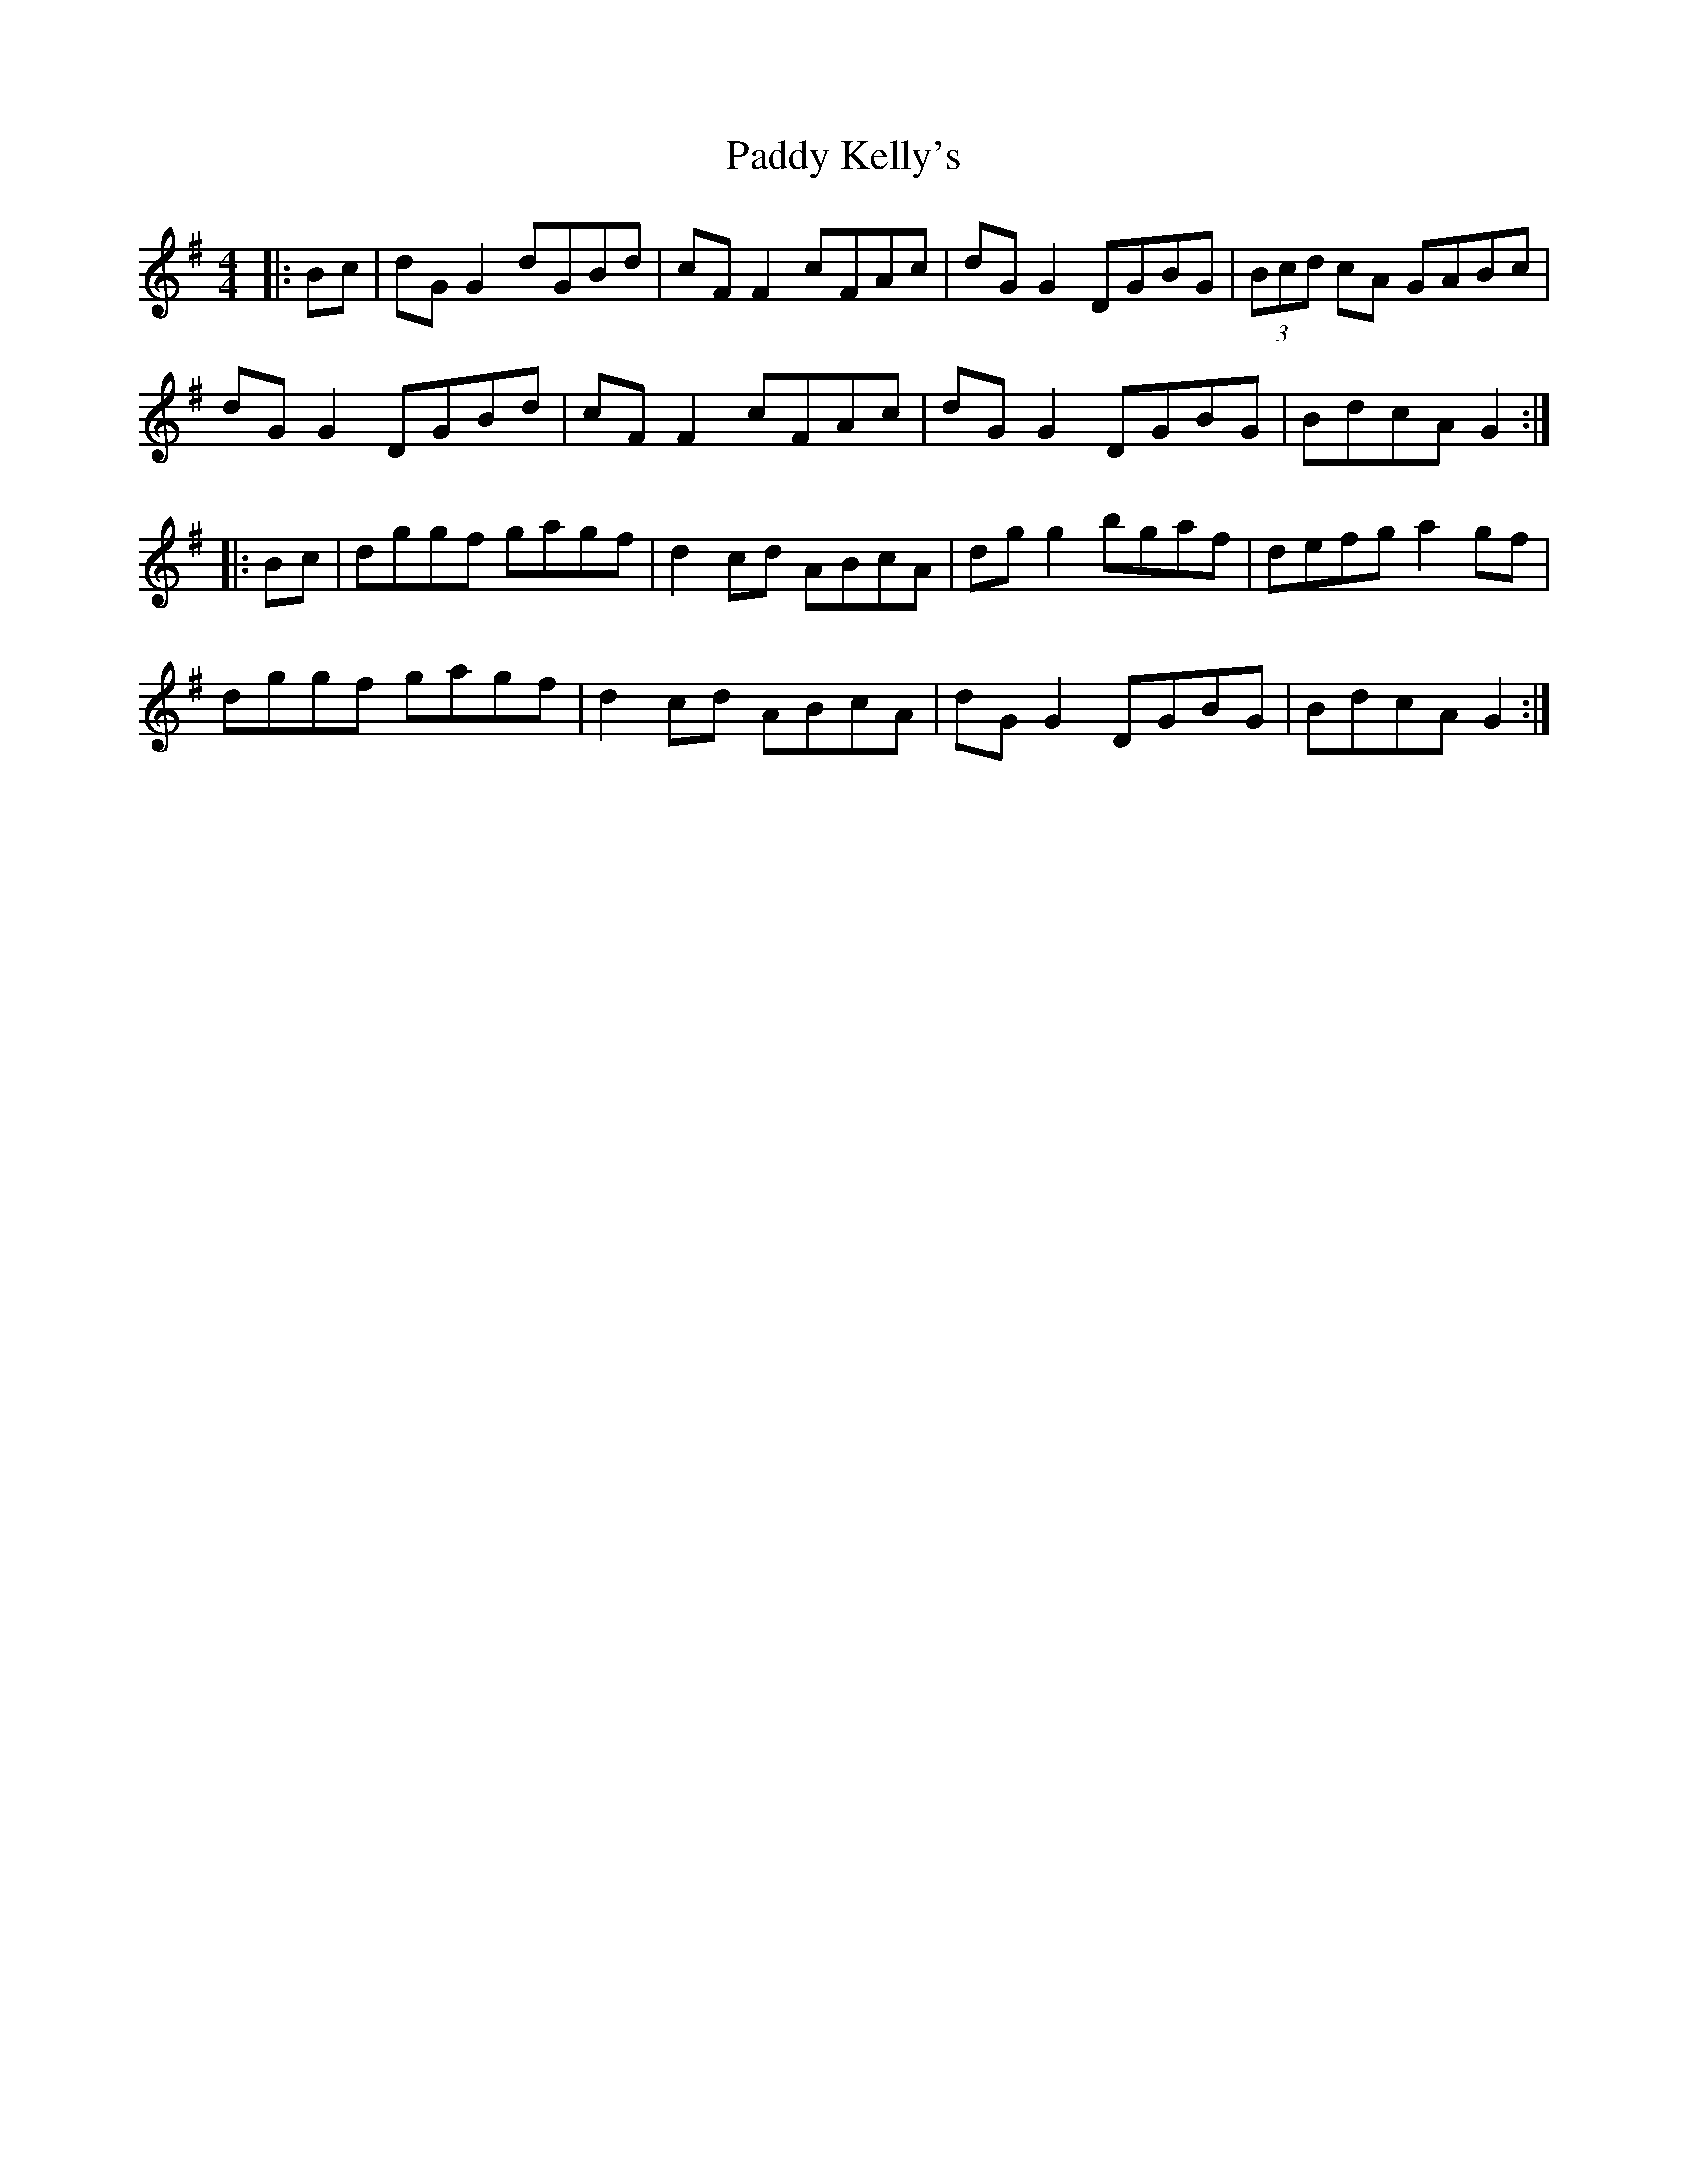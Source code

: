 X: 31314
T: Paddy Kelly's
R: reel
M: 4/4
K: Gmajor
|:Bc|dG G2 dGBd|cF F2 cFAc|dG G2 DGBG|(3Bcd cA GABc|
dG G2 DGBd|cF F2 cFAc|dG G2 DGBG|BdcA G2:|
|:Bc|dggf gagf|d2cd ABcA|dg g2 bgaf|defg a2gf|
dggf gagf|d2cd ABcA|dG G2 DGBG|BdcA G2:|

